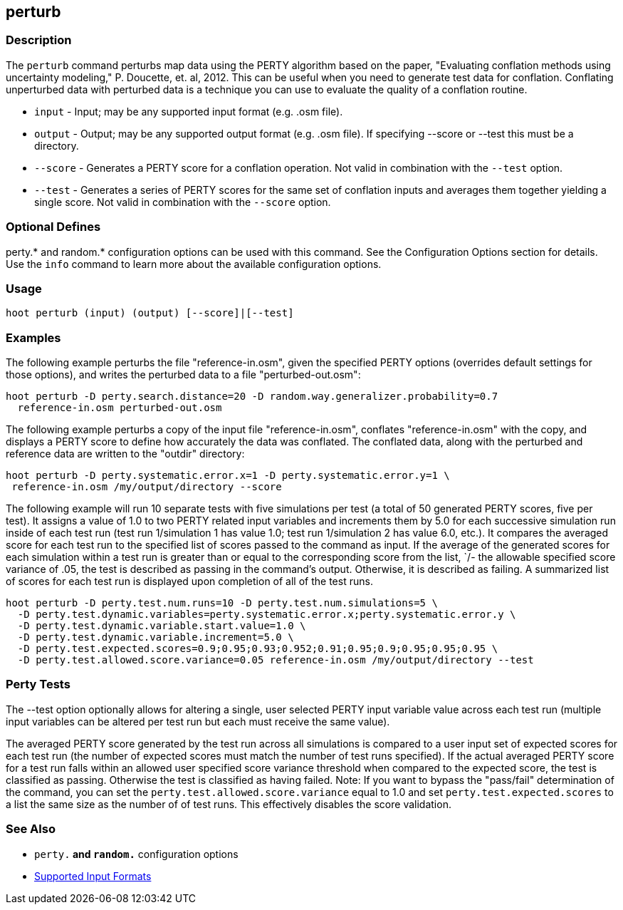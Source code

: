 [[perturb]]
== perturb

=== Description

The `perturb` command perturbs map data using the PERTY algorithm based on the paper, 
"Evaluating conflation methods using uncertainty modeling," P. Doucette, et. al, 2012. This can be
useful when you need to generate test data for conflation. Conflating unperturbed data with 
perturbed data is a technique you can use to evaluate the quality of a conflation routine.

* `input`   - Input; may be any supported input format (e.g. .osm file).
* `output`  - Output; may be any supported output format (e.g. .osm file). If specifying --score or 
              --test this must be a directory.
* `--score` - Generates a PERTY score for a conflation operation. Not valid in combination with the 
              `--test` option.
* `--test`  - Generates a series of PERTY scores for the same set of conflation inputs and averages 
              them together yielding a single score. Not valid in combination with the `--score` 
              option.

=== Optional Defines

perty.* and random.* configuration options can be used with this command. See the Configuration 
Options section for details. Use the `info` command to learn more about the available configuration 
options.

=== Usage

--------------------------------------
hoot perturb (input) (output) [--score]|[--test]
--------------------------------------

=== Examples

The following example perturbs the file "reference-in.osm", given the specified PERTY options 
(overrides default settings for those options), and writes the perturbed data to a file 
"perturbed-out.osm":

--------------------------------------
hoot perturb -D perty.search.distance=20 -D random.way.generalizer.probability=0.7
  reference-in.osm perturbed-out.osm
--------------------------------------

The following example perturbs a copy of the input file "reference-in.osm", conflates 
"reference-in.osm" with the copy, and  displays a PERTY score to define how accurately the data was 
conflated. The conflated data, along with the perturbed and reference data are written to the 
"outdir" directory:

--------------------------------------
hoot perturb -D perty.systematic.error.x=1 -D perty.systematic.error.y=1 \
 reference-in.osm /my/output/directory --score
--------------------------------------

The following example will run 10 separate tests with five simulations per test (a total of 50 
generated PERTY scores, five per test). It assigns a value of 1.0 to two PERTY related input 
variables and increments them by 5.0 for each successive simulation run inside of each test run 
(test run 1/simulation 1 has value 1.0; test run 1/simulation 2 has value 6.0, etc.).  It compares 
the averaged score for each test run to the specified list of scores passed to the command as input. 
If the average of the generated scores for each simulation within a test run is greater than or 
equal to the corresponding score from the list, `/- the allowable specified score variance of .05, 
the test is described as passing in the command's output.  Otherwise, it is described as failing. 
A summarized list of scores for each test run is displayed upon completion of all of the test runs.

--------------------------------------
hoot perturb -D perty.test.num.runs=10 -D perty.test.num.simulations=5 \
  -D perty.test.dynamic.variables=perty.systematic.error.x;perty.systematic.error.y \
  -D perty.test.dynamic.variable.start.value=1.0 \
  -D perty.test.dynamic.variable.increment=5.0 \
  -D perty.test.expected.scores=0.9;0.95;0.93;0.952;0.91;0.95;0.9;0.95;0.95;0.95 \
  -D perty.test.allowed.score.variance=0.05 reference-in.osm /my/output/directory --test
--------------------------------------

=== Perty Tests

The --test option optionally allows for altering a single, user selected PERTY input variable value 
across each test run (multiple input variables can be altered per test run but each must receive the 
same value).

The averaged PERTY score generated by the test run across all simulations is compared to a user 
input set of expected scores for each test run (the number of expected scores must match the number 
of test runs specified). If the actual averaged PERTY score for a test run falls within an allowed 
user specified score variance threshold when compared to the expected score, the test is classified 
as passing.  Otherwise the test is classified as having failed.  Note: If you want to bypass the 
"pass/fail" determination of the command, you can set the `perty.test.allowed.score.variance` equal 
to 1.0 and set `perty.test.expected.scores` to a list the same size as the number of of test runs. 
This effectively disables the score validation.

=== See Also

* `perty.*` and `random.*` configuration options
* https://github.com/ngageoint/hootenanny/blob/master/docs/user/SupportedDataFormats.asciidoc#applying-changes-1[Supported Input Formats]

